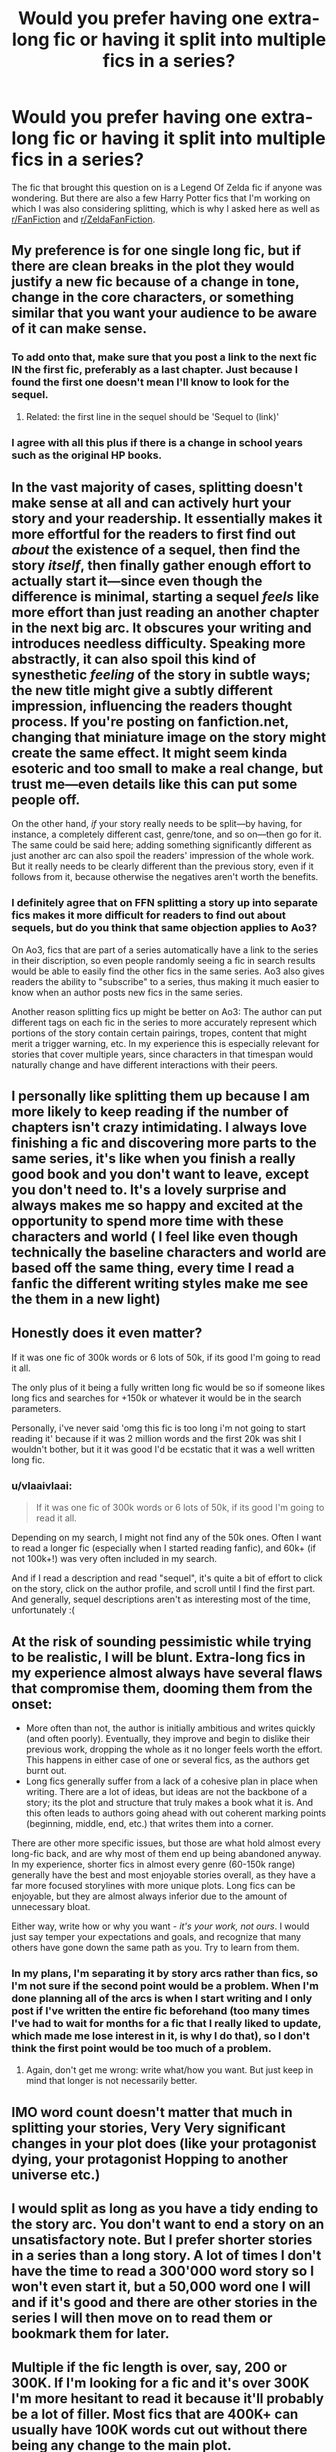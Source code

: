 #+TITLE: Would you prefer having one extra-long fic or having it split into multiple fics in a series?

* Would you prefer having one extra-long fic or having it split into multiple fics in a series?
:PROPERTIES:
:Author: Miqdad_Suleman
:Score: 31
:DateUnix: 1584105427.0
:DateShort: 2020-Mar-13
:FlairText: Writing Question
:END:
The fic that brought this question on is a Legend Of Zelda fic if anyone was wondering. But there are also a few Harry Potter fics that I'm working on which I was also considering splitting, which is why I asked here as well as [[/r/FanFiction][r/FanFiction]] and [[/r/ZeldaFanFiction][r/ZeldaFanFiction]].


** My preference is for one single long fic, but if there are clean breaks in the plot they would justify a new fic because of a change in tone, change in the core characters, or something similar that you want your audience to be aware of it can make sense.
:PROPERTIES:
:Author: fitzthrawn
:Score: 46
:DateUnix: 1584105784.0
:DateShort: 2020-Mar-13
:END:

*** To add onto that, make sure that you post a link to the next fic IN the first fic, preferably as a last chapter. Just because I found the first one doesn't mean I'll know to look for the sequel.
:PROPERTIES:
:Author: time-lord
:Score: 14
:DateUnix: 1584125661.0
:DateShort: 2020-Mar-13
:END:

**** Related: the first line in the sequel should be 'Sequel to (link)'
:PROPERTIES:
:Author: streakermaximus
:Score: 8
:DateUnix: 1584134039.0
:DateShort: 2020-Mar-14
:END:


*** I agree with all this plus if there is a change in school years such as the original HP books.
:PROPERTIES:
:Author: GitPuk
:Score: 3
:DateUnix: 1584122624.0
:DateShort: 2020-Mar-13
:END:


** In the vast majority of cases, splitting doesn't make sense at all and can actively hurt your story and your readership. It essentially makes it more effortful for the readers to first find out /about/ the existence of a sequel, then find the story /itself/, then finally gather enough effort to actually start it---since even though the difference is minimal, starting a sequel /feels/ like more effort than just reading an another chapter in the next big arc. It obscures your writing and introduces needless difficulty. Speaking more abstractly, it can also spoil this kind of synesthetic /feeling/ of the story in subtle ways; the new title might give a subtly different impression, influencing the readers thought process. If you're posting on fanfiction.net, changing that miniature image on the story might create the same effect. It might seem kinda esoteric and too small to make a real change, but trust me---even details like this can put some people off.

On the other hand, /if/ your story really needs to be split---by having, for instance, a completely different cast, genre/tone, and so on---then go for it. The same could be said here; adding something significantly different as just another arc can also spoil the readers' impression of the whole work. But it really needs to be clearly different than the previous story, even if it follows from it, because otherwise the negatives aren't worth the benefits.
:PROPERTIES:
:Score: 20
:DateUnix: 1584108318.0
:DateShort: 2020-Mar-13
:END:

*** I definitely agree that on FFN splitting a story up into separate fics makes it more difficult for readers to find out about sequels, but do you think that same objection applies to Ao3?

On Ao3, fics that are part of a series automatically have a link to the series in their discription, so even people randomly seeing a fic in search results would be able to easily find the other fics in the same series. Ao3 also gives readers the ability to "subscribe" to a series, thus making it much easier to know when an author posts new fics in the same series.

Another reason splitting fics up might be better on Ao3: The author can put different tags on each fic in the series to more accurately represent which portions of the story contain certain pairings, tropes, content that might merit a trigger warning, etc. In my experience this is especially relevant for stories that cover multiple years, since characters in that timespan would naturally change and have different interactions with their peers.
:PROPERTIES:
:Author: chiruochiba
:Score: 15
:DateUnix: 1584120097.0
:DateShort: 2020-Mar-13
:END:


** I personally like splitting them up because I am more likely to keep reading if the number of chapters isn't crazy intimidating. I always love finishing a fic and discovering more parts to the same series, it's like when you finish a really good book and you don't want to leave, except you don't need to. It's a lovely surprise and always makes me so happy and excited at the opportunity to spend more time with these characters and world ( I feel like even though technically the baseline characters and world are based off the same thing, every time I read a fanfic the different writing styles make me see the them in a new light)
:PROPERTIES:
:Author: leelbitweird
:Score: 8
:DateUnix: 1584108631.0
:DateShort: 2020-Mar-13
:END:


** Honestly does it even matter?

If it was one fic of 300k words or 6 lots of 50k, if its good I'm going to read it all.

The only plus of it being a fully written long fic would be so if someone likes long fics and searches for +150k or whatever it would be in the search parameters.

Personally, i've never said 'omg this fic is too long i'm not going to start reading it' because if it was 2 million words and the first 20k was shit I wouldn't bother, but it it was good I'd be ecstatic that it was a well written long fic.
:PROPERTIES:
:Score: 6
:DateUnix: 1584109971.0
:DateShort: 2020-Mar-13
:END:

*** u/vlaaivlaai:
#+begin_quote
  If it was one fic of 300k words or 6 lots of 50k, if its good I'm going to read it all.
#+end_quote

Depending on my search, I might not find any of the 50k ones. Often I want to read a longer fic (especially when I started reading fanfic), and 60k+ (if not 100k+!) was very often included in my search.

And if I read a description and read "sequel", it's quite a bit of effort to click on the story, click on the author profile, and scroll until I find the first part. And generally, sequel descriptions aren't as interesting most of the time, unfortunately :(
:PROPERTIES:
:Author: vlaaivlaai
:Score: 3
:DateUnix: 1584122840.0
:DateShort: 2020-Mar-13
:END:


** At the risk of sounding pessimistic while trying to be realistic, I will be blunt. Extra-long fics in my experience almost always have several flaws that compromise them, dooming them from the onset:

- More often than not, the author is initially ambitious and writes quickly (and often poorly). Eventually, they improve and begin to dislike their previous work, dropping the whole as it no longer feels worth the effort. This happens in either case of one or several fics, as the authors get burnt out.
- Long fics generally suffer from a lack of a cohesive plan in place when writing. There are a lot of ideas, but ideas are not the backbone of a story; its the plot and structure that truly makes a book what it is. And this often leads to authors going ahead with out coherent marking points (beginning, middle, end, etc.) that writes them into a corner.

There are other more specific issues, but those are what hold almost every long-fic back, and are why most of them end up being abandoned anyway. In my experience, shorter fics in almost every genre (60-150k range) generally have the best and most enjoyable stories overall, as they have a far more focused storylines with more unique plots. Long fics can be enjoyable, but they are almost always inferior due to the amount of unnecessary bloat.

Either way, write how or why you want - /it's your work, not ours/. I would just say temper your expectations and goals, and recognize that many others have gone down the same path as you. Try to learn from them.
:PROPERTIES:
:Author: XeshTrill
:Score: 10
:DateUnix: 1584108311.0
:DateShort: 2020-Mar-13
:END:

*** In my plans, I'm separating it by story arcs rather than fics, so I'm not sure if the second point would be a problem. When I'm done planning all of the arcs is when I start writing and I only post if I've written the entire fic beforehand (too many times I've had to wait for months for a fic that I really liked to update, which made me lose interest in it, is why I do that), so I don't think the first point would be too much of a problem.
:PROPERTIES:
:Author: Miqdad_Suleman
:Score: 5
:DateUnix: 1584108628.0
:DateShort: 2020-Mar-13
:END:

**** Again, don't get me wrong: write what/how you want. But just keep in mind that longer is not necessarily better.
:PROPERTIES:
:Author: XeshTrill
:Score: 2
:DateUnix: 1584109213.0
:DateShort: 2020-Mar-13
:END:


** IMO word count doesn't matter that much in splitting your stories, Very Very significant changes in your plot does (like your protagonist dying, your protagonist Hopping to another universe etc.)
:PROPERTIES:
:Author: itzebi
:Score: 3
:DateUnix: 1584110014.0
:DateShort: 2020-Mar-13
:END:


** I would split as long as you have a tidy ending to the story arc. You don't want to end a story on an unsatisfactory note. But I prefer shorter stories in a series than a long story. A lot of times I don't have the time to read a 300'000 word story so I won't even start it, but a 50,000 word one I will and if it's good and there are other stories in the series I will then move on to read them or bookmark them for later.
:PROPERTIES:
:Author: dilly_dallier_pro
:Score: 3
:DateUnix: 1584111663.0
:DateShort: 2020-Mar-13
:END:


** Multiple if the fic length is over, say, 200 or 300K. If I'm looking for a fic and it's over 300K I'm more hesitant to read it because it'll probably be a lot of filler. Most fics that are 400K+ can usually have 100K words cut out without there being any change to the main plot.
:PROPERTIES:
:Author: YOB1997
:Score: 3
:DateUnix: 1584112429.0
:DateShort: 2020-Mar-13
:END:


** If there are significant story arcs (or say different years at Hogwarts) I prefer multiple fics. But, that's primarily in ao3 where you can easily link them as a series. It gets unwieldly in ff.net sometimes if the author has a number of fics to find the next in a series.
:PROPERTIES:
:Author: raseyasriem
:Score: 3
:DateUnix: 1584113142.0
:DateShort: 2020-Mar-13
:END:


** If it's longer than a hundred thousand words that I think it's novel-length, so at that point at least make sure that it's separated properly into chapters, but if it's going to be over 500000 words yeah please put it into like series
:PROPERTIES:
:Author: GothG1rl37
:Score: 2
:DateUnix: 1584117367.0
:DateShort: 2020-Mar-13
:END:


** Multiple.
:PROPERTIES:
:Author: yarglethatblargle
:Score: 2
:DateUnix: 1584117381.0
:DateShort: 2020-Mar-13
:END:


** As long as the actual pages aren't long, I'm good either way. Long pages give me problems when scrolling on my phone.
:PROPERTIES:
:Score: 2
:DateUnix: 1584117386.0
:DateShort: 2020-Mar-13
:END:


** I like what prince of slytherin did, with ao3 being split and ffn being one
:PROPERTIES:
:Author: aslightnerd
:Score: 2
:DateUnix: 1584118043.0
:DateShort: 2020-Mar-13
:END:


** It depends in part upon the site: On ffnet, it's a pet peeve of mine to start reading a fic that's marked "Complete" but turns out to be part 1 of a multi-part story that's been abandoned for years. A single fic makes it much clearer to a potential reader what the total length is that they're getting into and whether it's complete and/or actively updated.

On AO3, you can do it as a Series, so it's individual fics but linked together and marked right in the description.

As an alternative to splitting it up, you could put book-and-chapter in the chapter titles. For example, chapter 1 could be listed as 0-1: Prologue, 2 as 1-1: The Actual Start of the Story, and 3 as 1-2: The Second Chapter of Book 1.
:PROPERTIES:
:Author: WhosThisGeek
:Score: 2
:DateUnix: 1584122925.0
:DateShort: 2020-Mar-13
:END:

*** I really wish FFN would introduce the same series system.
:PROPERTIES:
:Author: Miqdad_Suleman
:Score: 2
:DateUnix: 1584123959.0
:DateShort: 2020-Mar-13
:END:

**** FFN seemingly doesn't have a site development team. To my knowledge they haven't made any improvements since the search filter changes in 2013.
:PROPERTIES:
:Author: chiruochiba
:Score: 1
:DateUnix: 1584141798.0
:DateShort: 2020-Mar-14
:END:


** Depends on how long is long.

I personally read fics downloaded into ebooks (I visit the pages and review in batches).

As such, I prefer single long works as they are easier to keep track of.

However, once works get to 750K words or so (about 3/4 the length of the main series), there can be occasional annoying lag with ereaders. At that point, it probably makes sense to start splitting up the work (for example, the excellent ongoing series by Nimbus Llewelyn ends book one at what would probably be a book-ending point for a print book, at 824,628 words; book two is already at a similar length of 825,958 words).
:PROPERTIES:
:Author: ABZB
:Score: 1
:DateUnix: 1584119378.0
:DateShort: 2020-Mar-13
:END:


** Each HP book is its own story with an ending. a sense of resolution for the conflict that is happening during the school year even tough there is an overarching plot. Don't split if there is no reason to consider each fic a separate story. Word count alone is not a reason to split.
:PROPERTIES:
:Author: RoyTellier
:Score: 1
:DateUnix: 1584120674.0
:DateShort: 2020-Mar-13
:END:


** Long. I only read completed fics, and I've been burned on too many times where a ‘completed' fix just stops halfway through the story and then the sequel either never comes or is abandoned.
:PROPERTIES:
:Author: heff17
:Score: 1
:DateUnix: 1584124976.0
:DateShort: 2020-Mar-13
:END:


** Depends on the story. Does it make sense in the same story? And the site. On ff.net it might makes sense to keep it in one story. But for ao3 I'd use the series function. Personally I'm not a huge fan of 100 chapter stories.
:PROPERTIES:
:Score: 1
:DateUnix: 1584127604.0
:DateShort: 2020-Mar-13
:END:


** As long as it follows the standard story format, whatever you do is fine. The harry potter books as an example; all have there own plot and are connected by the overarching plot. But wouldn't make a good single story without some editing. Rowling writes every book as if we didn't read the previous book, but that wouldn't fly in a single book as it's expected that we read the previous chapter.

More importantly (at least in my opinion) is that the fanfic updates on a schedule. Example Embers AtlA fanfic updated every three weeks. Or Heroes Assemble! Which just finished, updated every other friday.

I would also avoid waffling about in your stories, answering questions in every new chapter run on sentences, and long unexplainable hiatusby the author.

Any way, good luck.
:PROPERTIES:
:Author: Sh0opDaWo0p
:Score: 1
:DateUnix: 1584129256.0
:DateShort: 2020-Mar-13
:END:


** I'm fine with splits as long as each fic can be a complete story. By which I mean each fic has a proper story structure, with a beginning, middle, end, conflict, etc etc. That's not to say you can't have an overarching plot between the fics, but each one needs to resolve some form of a plot. Like the books. /Pureblood Pretense/ and /Black Princess/Queen/ are good examples of fic series in this vein.

​

I've seen fic series where each story covered a different year, but some years where very much "yes, X year was a thing. Oh nothing happened, but the books divided it by year, so I will too." Don't do that.

​

Basically as long as it makes sense to split then go for it. But don't split it up just because some know-it-all on the internet said you should.

​

Hope that helps
:PROPERTIES:
:Author: archangelceaser
:Score: 1
:DateUnix: 1584130105.0
:DateShort: 2020-Mar-13
:END:


** I prefer Longfics, mostly because the number of chapters on the ffn.net website is more satisfying
:PROPERTIES:
:Author: Uncommonality
:Score: 1
:DateUnix: 1584132329.0
:DateShort: 2020-Mar-14
:END:


** I prefer chapters bc I read it on my phone so it's easy to lose my spot. I hate having to try to find where I was. It's much easier when the story is split into chapters.
:PROPERTIES:
:Author: tsukuyogintoki
:Score: 1
:DateUnix: 1584138167.0
:DateShort: 2020-Mar-14
:END:


** I like series if there is a clean break with a life event, time gap, that kind of thing. Also, I think it helps to have a completed work because I'll often search for competed only, then find myself subscribing to the next in series which is still a wip.
:PROPERTIES:
:Author: bananajam1234
:Score: 1
:DateUnix: 1584145240.0
:DateShort: 2020-Mar-14
:END:


** I love reading a long fic but nothing makes me happier than finishing one I love and there's a SEQEL
:PROPERTIES:
:Author: ruessan
:Score: 1
:DateUnix: 1584151658.0
:DateShort: 2020-Mar-14
:END:
